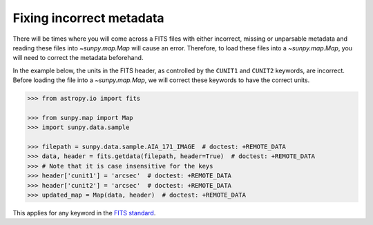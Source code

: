 .. _sunpy-how-to-fix-map-metadata:

*************************
Fixing incorrect metadata
*************************

There will be times where you will come across a FITS files with either incorrect, missing or unparsable metadata and reading these files into `~sunpy.map.Map` will cause an error.
Therefore, to load these files into a `~sunpy.map.Map`, you will need to correct the metadata beforehand.

In the example below, the units in the FITS header, as controlled by the ``CUNIT1`` and ``CUNIT2`` keywords, are incorrect.
Before loading the file into a `~sunpy.map.Map`, we will correct these keywords to have the correct units.

.. code-block:: python

    >>> from astropy.io import fits

    >>> from sunpy.map import Map
    >>> import sunpy.data.sample

    >>> filepath = sunpy.data.sample.AIA_171_IMAGE  # doctest: +REMOTE_DATA
    >>> data, header = fits.getdata(filepath, header=True)  # doctest: +REMOTE_DATA
    >>> # Note that it is case insensitive for the keys
    >>> header['cunit1'] = 'arcsec'  # doctest: +REMOTE_DATA
    >>> header['cunit2'] = 'arcsec'  # doctest: +REMOTE_DATA
    >>> updated_map = Map(data, header)  # doctest: +REMOTE_DATA

This applies for any keyword in the `FITS standard <https://fits.gsfc.nasa.gov/fits_standard.html>`__.
